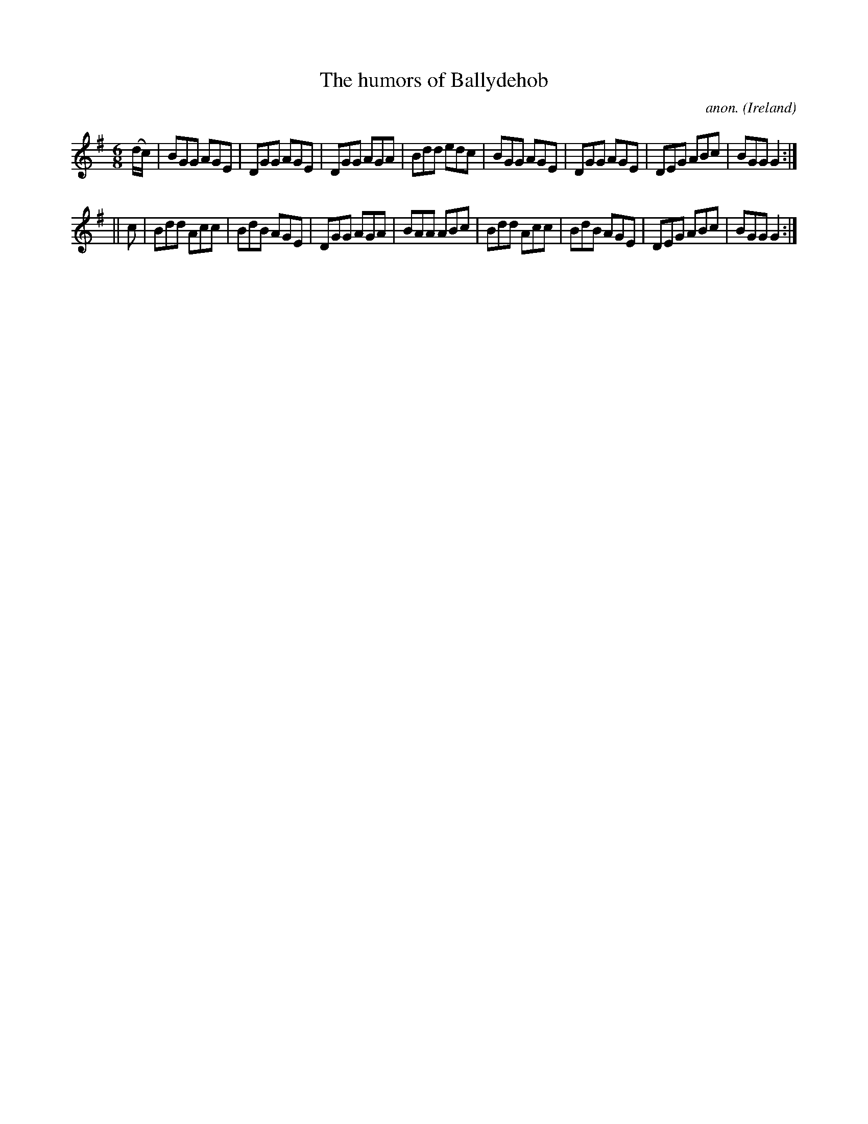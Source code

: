 X:289
T:The humors of Ballydehob
C:anon.
O:Ireland
B:Francis O'Neill: "The Dance Music of Ireland" (1907) no. 289
R:Double jig
Z:Transcribed by Frank Nordberg - http://www.musicaviva.com
F:http://www.musicaviva.com/abc/tunes/ireland/oneill-1001/0289/oneill-1001-0289-1.abc
M:6/8
L:1/8
K:G
(d/c/)|BGG AGE|DGG AGE|DGG AGA|Bdd edc|BGG AGE|DGG AGE|DEG ABc|BGG G2:|
||c|Bdd Acc|BdB AGE|DGG AGA|BAA ABc|Bdd Acc|BdB AGE|DEG ABc|BGG G2:|
W:
W:
%
%
